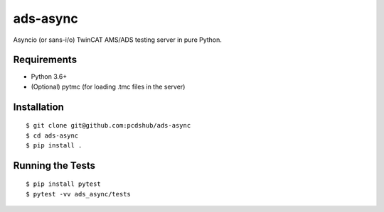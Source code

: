 ===============================
ads-async
===============================

.. image:: https://img.shields.io/travis/pcdshub/ads-async.svg
        :target: https://travis-ci.org/pcdshub/ads-async

.. image:: https://img.shields.io/pypi/v/ads-async.svg
        :target: https://pypi.python.org/pypi/ads-async


Asyncio (or sans-i/o) TwinCAT AMS/ADS testing server in pure Python.


Requirements
------------

* Python 3.6+
* (Optional) pytmc (for loading .tmc files in the server)


Installation
------------
::

  $ git clone git@github.com:pcdshub/ads-async
  $ cd ads-async
  $ pip install .

Running the Tests
-----------------
::

  $ pip install pytest
  $ pytest -vv ads_async/tests
